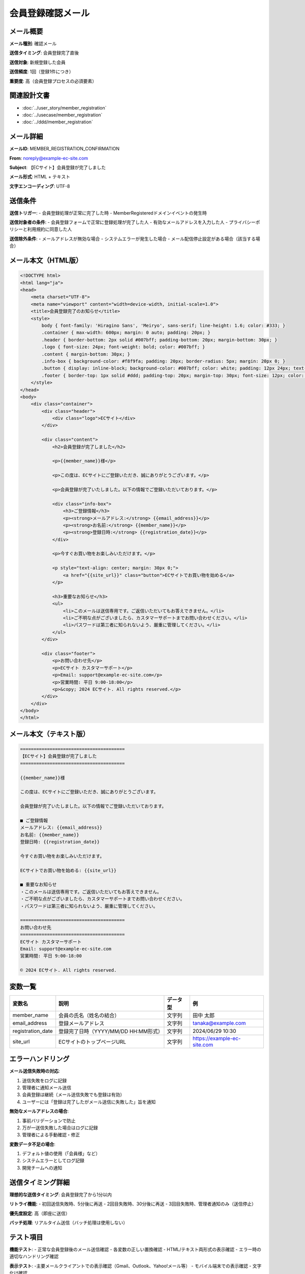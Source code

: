 会員登録確認メール
==========================================

メール概要
--------------------------------------------

**メール種別**: 確認メール

**送信タイミング**: 会員登録完了直後

**送信対象**: 新規登録した会員

**送信頻度**: 1回（登録1件につき）

**重要度**: 高（会員登録プロセスの必須要素）

関連設計文書
--------------------------------------------

* :doc:`../user_story/member_registration`
* :doc:`../usecase/member_registration`
* :doc:`../ddd/member_registration`

メール詳細
--------------------------------------------

**メールID**: MEMBER_REGISTRATION_CONFIRMATION

**From**: noreply@example-ec-site.com

**Subject**: 【ECサイト】会員登録が完了しました

**メール形式**: HTML + テキスト

**文字エンコーディング**: UTF-8

送信条件
--------------------------------------------

**送信トリガー**: 
- 会員登録処理が正常に完了した時
- MemberRegisteredドメインイベントの発生時

**送信対象者の条件**:
- 会員登録フォームで正常に登録処理が完了した人
- 有効なメールアドレスを入力した人
- プライバシーポリシーと利用規約に同意した人

**送信除外条件**:
- メールアドレスが無効な場合
- システムエラーが発生した場合
- メール配信停止設定がある場合（該当する場合）

メール本文（HTML版）
--------------------------------------------

.. code-block:: html

   <!DOCTYPE html>
   <html lang="ja">
   <head>
       <meta charset="UTF-8">
       <meta name="viewport" content="width=device-width, initial-scale=1.0">
       <title>会員登録完了のお知らせ</title>
       <style>
           body { font-family: 'Hiragino Sans', 'Meiryo', sans-serif; line-height: 1.6; color: #333; }
           .container { max-width: 600px; margin: 0 auto; padding: 20px; }
           .header { border-bottom: 2px solid #007bff; padding-bottom: 20px; margin-bottom: 30px; }
           .logo { font-size: 24px; font-weight: bold; color: #007bff; }
           .content { margin-bottom: 30px; }
           .info-box { background-color: #f8f9fa; padding: 20px; border-radius: 5px; margin: 20px 0; }
           .button { display: inline-block; background-color: #007bff; color: white; padding: 12px 24px; text-decoration: none; border-radius: 5px; }
           .footer { border-top: 1px solid #ddd; padding-top: 20px; margin-top: 30px; font-size: 12px; color: #666; }
       </style>
   </head>
   <body>
       <div class="container">
           <div class="header">
               <div class="logo">ECサイト</div>
           </div>
           
           <div class="content">
               <h2>会員登録が完了しました</h2>
               
               <p>{{member_name}}様</p>
               
               <p>この度は、ECサイトにご登録いただき、誠にありがとうございます。</p>
               
               <p>会員登録が完了いたしました。以下の情報でご登録いただいております。</p>
               
               <div class="info-box">
                   <h3>ご登録情報</h3>
                   <p><strong>メールアドレス:</strong> {{email_address}}</p>
                   <p><strong>お名前:</strong> {{member_name}}</p>
                   <p><strong>登録日時:</strong> {{registration_date}}</p>
               </div>
               
               <p>今すぐお買い物をお楽しみいただけます。</p>
               
               <p style="text-align: center; margin: 30px 0;">
                   <a href="{{site_url}}" class="button">ECサイトでお買い物を始める</a>
               </p>
               
               <h3>重要なお知らせ</h3>
               <ul>
                   <li>このメールは送信専用です。ご返信いただいてもお答えできません。</li>
                   <li>ご不明な点がございましたら、カスタマーサポートまでお問い合わせください。</li>
                   <li>パスワードは第三者に知られないよう、厳重に管理してください。</li>
               </ul>
           </div>
           
           <div class="footer">
               <p>お問い合わせ先</p>
               <p>ECサイト カスタマーサポート</p>
               <p>Email: support@example-ec-site.com</p>
               <p>営業時間: 平日 9:00-18:00</p>
               <p>&copy; 2024 ECサイト. All rights reserved.</p>
           </div>
       </div>
   </body>
   </html>

メール本文（テキスト版）
--------------------------------------------

.. code-block:: text

   =======================================
   【ECサイト】会員登録が完了しました
   =======================================
   
   {{member_name}}様
   
   この度は、ECサイトにご登録いただき、誠にありがとうございます。
   
   会員登録が完了いたしました。以下の情報でご登録いただいております。
   
   ■ ご登録情報
   メールアドレス: {{email_address}}
   お名前: {{member_name}}
   登録日時: {{registration_date}}
   
   今すぐお買い物をお楽しみいただけます。
   
   ECサイトでお買い物を始める: {{site_url}}
   
   ■ 重要なお知らせ
   ・このメールは送信専用です。ご返信いただいてもお答えできません。
   ・ご不明な点がございましたら、カスタマーサポートまでお問い合わせください。
   ・パスワードは第三者に知られないよう、厳重に管理してください。
   
   =======================================
   お問い合わせ先
   =======================================
   ECサイト カスタマーサポート
   Email: support@example-ec-site.com
   営業時間: 平日 9:00-18:00
   
   © 2024 ECサイト. All rights reserved.

変数一覧
--------------------------------------------

.. list-table::
   :header-rows: 1

   * - 変数名
     - 説明
     - データ型
     - 例
   * - member_name
     - 会員の氏名（姓名の結合）
     - 文字列
     - 田中 太郎
   * - email_address
     - 登録メールアドレス
     - 文字列
     - tanaka@example.com
   * - registration_date
     - 登録完了日時（YYYY/MM/DD HH:MM形式）
     - 文字列
     - 2024/06/29 10:30
   * - site_url
     - ECサイトのトップページURL
     - 文字列
     - https://example-ec-site.com

エラーハンドリング
--------------------------------------------

**メール送信失敗時の対応**:

1. 送信失敗をログに記録
2. 管理者に通知メール送信
3. 会員登録は継続（メール送信失敗でも登録は有効）
4. ユーザーには「登録は完了したがメール送信に失敗した」旨を通知

**無効なメールアドレスの場合**:

1. 事前バリデーションで防止
2. 万が一送信失敗した場合はログに記録
3. 管理者による手動確認・修正

**変数データ不足の場合**:

1. デフォルト値の使用（「会員様」など）
2. システムエラーとしてログ記録
3. 開発チームへの通知

送信タイミング詳細
--------------------------------------------

**理想的な送信タイミング**: 会員登録完了から1分以内

**リトライ機能**:
- 初回送信失敗時、5分後に再送
- 2回目失敗時、30分後に再送  
- 3回目失敗時、管理者通知のみ（送信停止）

**優先度設定**: 高（即座に送信）

**バッチ処理**: リアルタイム送信（バッチ処理は使用しない）

テスト項目
--------------------------------------------

**機能テスト**:
- 正常な会員登録後のメール送信確認
- 各変数の正しい置換確認
- HTML/テキスト両形式の表示確認
- エラー時の適切なハンドリング確認

**表示テスト**:
-主要メールクライアントでの表示確認（Gmail、Outlook、Yahoo!メール等）
- モバイル端末での表示確認
- 文字化け確認

**セキュリティテスト**:
- 変数インジェクション攻撃の防止確認
- 個人情報の適切な表示確認

運用考慮事項
--------------------------------------------

**配信統計の取得**:
- 送信成功・失敗の統計
- 開封率の測定（HTML版の場合）
- リンククリック率の測定

**メンテナンス**:
- 送信失敗メールの定期確認
- テンプレートの更新管理
- 法的要件変更への対応

**個人情報保護**:
- ログ保存期間の設定
- 個人情報の適切な匿名化
- GDPR等の法的要件への対応 